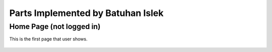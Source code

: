 Parts Implemented by Batuhan Islek
================================


Home Page (not logged in)
########

This is the first page that user shows.

   .. figure:: Resim1.png
      :scale: 50 %


